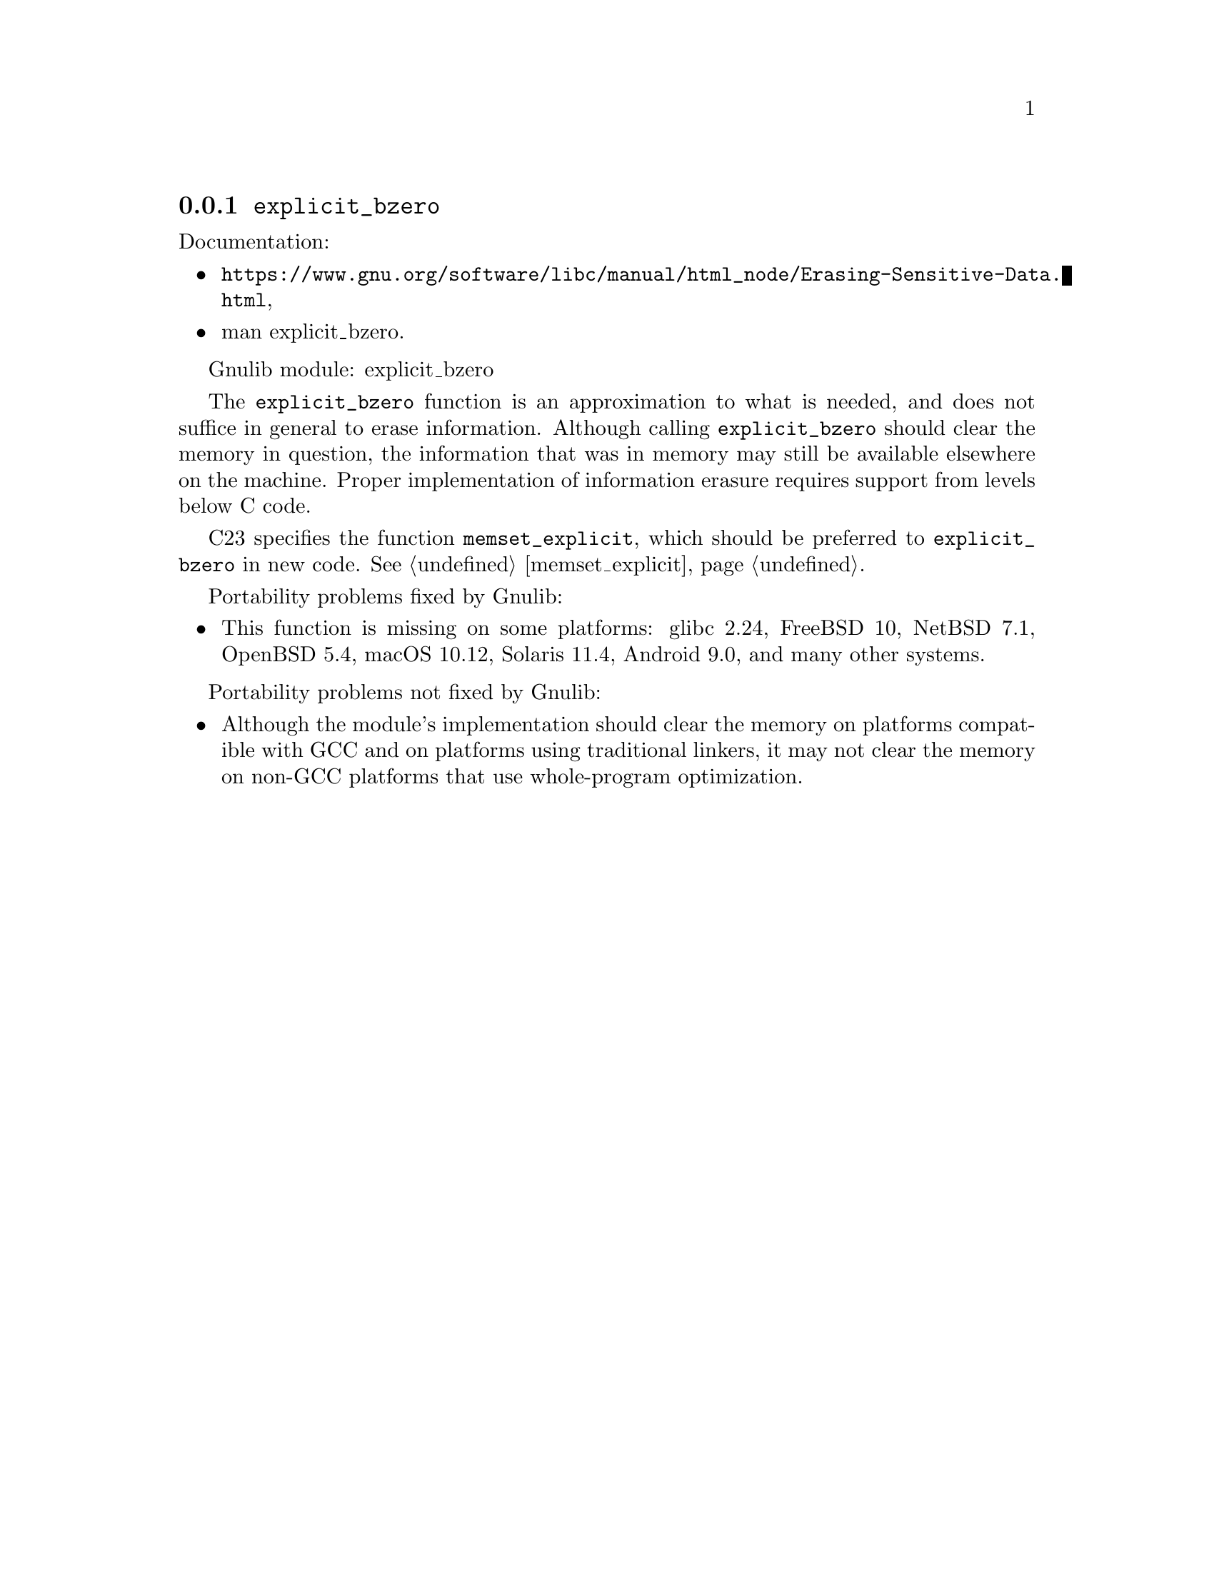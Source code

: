 @node explicit_bzero
@subsection @code{explicit_bzero}
@findex explicit_bzero

Documentation:
@itemize
@item
@ifinfo
@ref{Erasing Sensitive Data,,Erasing Sensitive Data,libc},
@end ifinfo
@ifnotinfo
@url{https://www.gnu.org/software/libc/manual/html_node/Erasing-Sensitive-Data.html},
@end ifnotinfo
@item
@uref{https://www.kernel.org/doc/man-pages/online/pages/man3/explicit_bzero.3.html,,man explicit_bzero}.
@end itemize

Gnulib module: explicit_bzero

The @code{explicit_bzero} function is an approximation to what is
needed, and does not suffice in general to erase information.
Although calling @code{explicit_bzero} should clear the memory in
question, the information that was in memory may still be available
elsewhere on the machine.  Proper implementation of information
erasure requires support from levels below C code.

C23 specifies the function @code{memset_explicit}, which should be
preferred to @code{explicit_bzero} in new code.
@xref{memset_explicit}.

Portability problems fixed by Gnulib:
@itemize
@item
This function is missing on some platforms:
glibc 2.24, FreeBSD 10, NetBSD 7.1, OpenBSD 5.4, macOS 10.12, Solaris 11.4, Android 9.0,
and many other systems.
@end itemize

Portability problems not fixed by Gnulib:
@itemize
@item
Although the module's implementation should clear the memory on
platforms compatible with GCC and on platforms using traditional
linkers, it may not clear the memory on non-GCC platforms that use
whole-program optimization.
@end itemize
